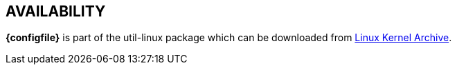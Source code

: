== AVAILABILITY

// TRANSLATORS: Keep *{configfile}* untranslated, it will be replaced with the name of the configuration file.
*{configfile}* is part of the util-linux package which can be downloaded from https://www.kernel.org/pub/linux/utils/util-linux/[Linux Kernel Archive].

